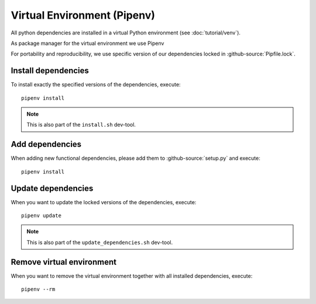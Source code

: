 ****************************
Virtual Environment (Pipenv)
****************************

All python dependencies are installed in a virtual Python environment (see :doc:`tutorial/venv`).

As package manager for the virtual environment we use Pipenv

For portability and reproducibility, we use specific version of our dependencies locked in :github-source:`Pipfile.lock`.


Install dependencies
====================

To install exactly the specified versions of the dependencies, execute::

    pipenv install

.. Note::

    This is also part of the ``install.sh`` dev-tool.


Add dependencies
================

When adding new functional dependencies, please add them to :github-source:`setup.py` and execute::

    pipenv install


Update dependencies
===================

When you want to update the locked versions of the dependencies, execute::

    pipenv update

.. Note::
    This is also part of the ``update_dependencies.sh`` dev-tool.


Remove virtual environment
==========================

When you want to remove the virtual environment together with all installed dependencies, execute::

    pipenv --rm
